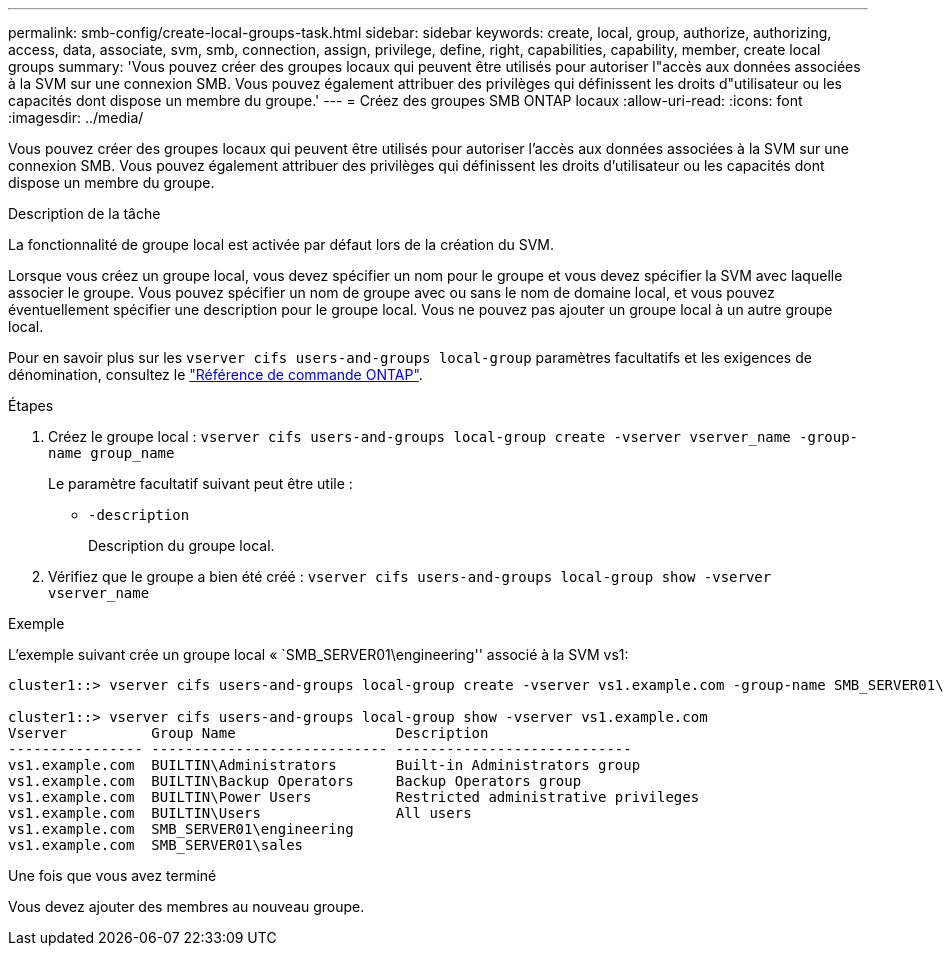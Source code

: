 ---
permalink: smb-config/create-local-groups-task.html 
sidebar: sidebar 
keywords: create, local, group, authorize, authorizing, access, data, associate, svm, smb, connection, assign, privilege, define, right, capabilities, capability, member, create local groups 
summary: 'Vous pouvez créer des groupes locaux qui peuvent être utilisés pour autoriser l"accès aux données associées à la SVM sur une connexion SMB. Vous pouvez également attribuer des privilèges qui définissent les droits d"utilisateur ou les capacités dont dispose un membre du groupe.' 
---
= Créez des groupes SMB ONTAP locaux
:allow-uri-read: 
:icons: font
:imagesdir: ../media/


[role="lead"]
Vous pouvez créer des groupes locaux qui peuvent être utilisés pour autoriser l'accès aux données associées à la SVM sur une connexion SMB. Vous pouvez également attribuer des privilèges qui définissent les droits d'utilisateur ou les capacités dont dispose un membre du groupe.

.Description de la tâche
La fonctionnalité de groupe local est activée par défaut lors de la création du SVM.

Lorsque vous créez un groupe local, vous devez spécifier un nom pour le groupe et vous devez spécifier la SVM avec laquelle associer le groupe. Vous pouvez spécifier un nom de groupe avec ou sans le nom de domaine local, et vous pouvez éventuellement spécifier une description pour le groupe local. Vous ne pouvez pas ajouter un groupe local à un autre groupe local.

Pour en savoir plus sur les `vserver cifs users-and-groups local-group` paramètres facultatifs et les exigences de dénomination, consultez le link:https://docs.netapp.com/us-en/ontap-cli/search.html?q=vserver+cifs+users-and-groups+local-group["Référence de commande ONTAP"^].

.Étapes
. Créez le groupe local : `vserver cifs users-and-groups local-group create -vserver vserver_name -group-name group_name`
+
Le paramètre facultatif suivant peut être utile :

+
** `-description`
+
Description du groupe local.



. Vérifiez que le groupe a bien été créé : `vserver cifs users-and-groups local-group show -vserver vserver_name`


.Exemple
L'exemple suivant crée un groupe local « `SMB_SERVER01\engineering'' associé à la SVM vs1:

[listing]
----
cluster1::> vserver cifs users-and-groups local-group create -vserver vs1.example.com -group-name SMB_SERVER01\engineering

cluster1::> vserver cifs users-and-groups local-group show -vserver vs1.example.com
Vserver          Group Name                   Description
---------------- ---------------------------- ----------------------------
vs1.example.com  BUILTIN\Administrators       Built-in Administrators group
vs1.example.com  BUILTIN\Backup Operators     Backup Operators group
vs1.example.com  BUILTIN\Power Users          Restricted administrative privileges
vs1.example.com  BUILTIN\Users                All users
vs1.example.com  SMB_SERVER01\engineering
vs1.example.com  SMB_SERVER01\sales
----
.Une fois que vous avez terminé
Vous devez ajouter des membres au nouveau groupe.
